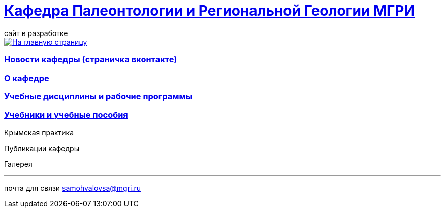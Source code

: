 = https://mgri-university.github.io/reggeo/index.html[Кафедра Палеонтологии и Региональной Геологии МГРИ]
сайт в разработке 
:imagesdir: images

[link=https://mgri-university.github.io/reggeo/index.html]
image::emb2010.jpg[На главную страницу] 
=== https://vk.com/reggeomgri[Новости кафедры (страничка вконтакте)]

=== https://mgri-university.github.io/reggeo/okafedre.html[О кафедре]

=== https://mgri-university.github.io/reggeo/disciplines.html[Учебные дисциплины и рабочие программы]

=== https://mgri-university.github.io/reggeo/posobia.html[Учебники и учебные пособия]

Крымская практика

Публикации кафедры

Галерея



''''

почта для связи samohvalovsa@mgri.ru